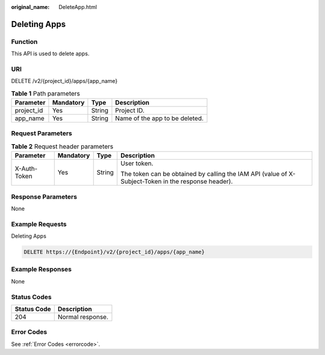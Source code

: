 :original_name: DeleteApp.html

.. _DeleteApp:

Deleting Apps
=============

Function
--------

This API is used to delete apps.

URI
---

DELETE /v2/{project_id}/apps/{app_name}

.. table:: **Table 1** Path parameters

   ========== ========= ====== ==============================
   Parameter  Mandatory Type   Description
   ========== ========= ====== ==============================
   project_id Yes       String Project ID.
   app_name   Yes       String Name of the app to be deleted.
   ========== ========= ====== ==============================

Request Parameters
------------------

.. table:: **Table 2** Request header parameters

   +-----------------+-----------------+-----------------+-----------------------------------------------------------------------------------------------------+
   | Parameter       | Mandatory       | Type            | Description                                                                                         |
   +=================+=================+=================+=====================================================================================================+
   | X-Auth-Token    | Yes             | String          | User token.                                                                                         |
   |                 |                 |                 |                                                                                                     |
   |                 |                 |                 | The token can be obtained by calling the IAM API (value of X-Subject-Token in the response header). |
   +-----------------+-----------------+-----------------+-----------------------------------------------------------------------------------------------------+

Response Parameters
-------------------

None

Example Requests
----------------

Deleting Apps

.. code-block:: text

   DELETE https://{Endpoint}/v2/{project_id}/apps/{app_name}

Example Responses
-----------------

None

Status Codes
------------

=========== ================
Status Code Description
=========== ================
204         Normal response.
=========== ================

Error Codes
-----------

See :ref:`Error Codes <errorcode>`.
